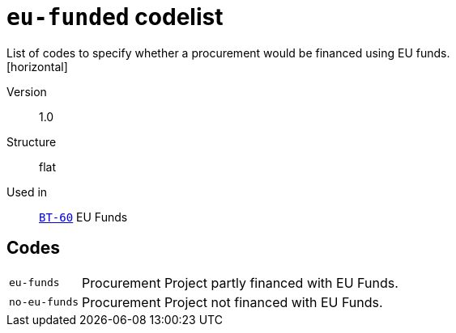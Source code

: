 = `eu-funded` codelist
List of codes to specify whether a procurement would be financed using EU funds.
[horizontal]
Version:: 1.0
Structure:: flat
Used in:: xref:business-terms/BT-60.adoc[`BT-60`] EU Funds

== Codes
[horizontal]
  `eu-funds`::: Procurement Project partly financed with EU Funds.
  `no-eu-funds`::: Procurement Project not financed with EU Funds.
